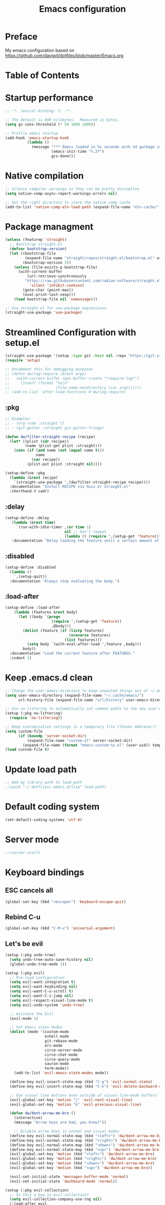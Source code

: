 #+TITLE: Emacs configuration

* Preface

My emacs configuration based on https://github.com/daviwil/dotfiles/blob/master/Emacs.org

* Table of Contents
:PROPERTIES:
:TOC:      :include all :ignore this
:END:

* Startup performance
#+begin_src emacs-lisp
;; -*- lexical-binding: t; -*-

;; The default is 800 kilobytes.  Measured in bytes.
(setq gc-cons-threshold (* 50 1000 1000))

;; Profile emacs startup
(add-hook 'emacs-startup-hook
          (lambda ()
            (message "*** Emacs loaded in %s seconds with %d garbage collections."
                     (emacs-init-time "%.2f")
                     gcs-done)))
#+end_src

* Native compilation
#+begin_src emacs-lisp
;; Silence compiler warnings as they can be pretty disruptive
(setq native-comp-async-report-warnings-errors nil)

;; Set the right directory to store the native comp cache
(add-to-list 'native-comp-eln-load-path (expand-file-name "eln-cache/" user-emacs-directory))
#+end_src

* Package managment
#+begin_src emacs-lisp
(unless (featurep 'straight)
  ;; Bootstrap straight.el
  (defvar bootstrap-version)
  (let ((bootstrap-file
         (expand-file-name "straight/repos/straight.el/bootstrap.el" user-emacs-directory))
        (bootstrap-version 5))
    (unless (file-exists-p bootstrap-file)
      (with-current-buffer
          (url-retrieve-synchronously
         "https://raw.githubusercontent.com/radian-software/straight.el/develop/install.el"
           'silent 'inhibit-cookies)
        (goto-char (point-max))
        (eval-print-last-sexp)))
    (load bootstrap-file nil 'nomessage)))

;; Use straight.el for use-package expressions
(straight-use-package 'use-package)
#+end_src

* Streamlined Configuration with setup.el
#+begin_src emacs-lisp
(straight-use-package '(setup :type git :host nil :repo "https://git.sr.ht/~pkal/setup"))
(require 'setup)

;; Uncomment this for debugging purposes
;; (defun dw/log-require (&rest args)
;;   (with-current-buffer (get-buffer-create "*require-log*")
;;     (insert (format "%s\n"
;;                     (file-name-nondirectory (car args))))))
;; (add-to-list 'after-load-functions #'dw/log-require)

#+end_src

** :pkg
#+begin_src emacs-lisp
;; Examples:
;; - (org-roam :straight t)
;; - (git-gutter :straight git-gutter-fringe)

(defun dw/filter-straight-recipe (recipe)
  (let* ((plist (cdr recipe))
         (name (plist-get plist :straight)))
    (cons (if (and name (not (equal name t)))
              name
            (car recipe))
          (plist-put plist :straight nil))))

(setup-define :pkg
  (lambda (&rest recipe)
    `(straight-use-package ',(dw/filter-straight-recipe recipe))))
  :documentation "Install RECIPE via Guix or straight.el"
  :shorthand #'cadr)
#+end_src

** :delay
#+begin_src emacs-lisp
(setup-define :delay
   (lambda (&rest time)
     `(run-with-idle-timer ,(or time 1)
                           nil ;; Don't repeat
                           (lambda () (require ',(setup-get 'feature)))))
   :documentation "Delay loading the feature until a certain amount of idle time has passed.")
#+end_src

** :disabled
#+begin_src emacs-lisp
(setup-define :disabled
  (lambda ()
    `,(setup-quit))
  :documentation "Always stop evaluating the body.")
#+end_src

** :load-after
#+begin_src emacs-lisp
(setup-define :load-after
    (lambda (features &rest body)
      (let ((body `(progn
                     (require ',(setup-get 'feature))
                     ,@body)))
        (dolist (feature (if (listp features)
                             (nreverse features)
                           (list features)))
          (setq body `(with-eval-after-load ',feature ,body)))
        body))
  :documentation "Load the current feature after FEATURES."
  :indent 1)
#+end_src

* Keep .emacs.d clean
#+begin_src emacs-lisp
;; Change the user-emacs-directory to keep unwanted things out of ~/.emacs.d
(setq user-emacs-directory (expand-file-name "~/.cache/emacs/")
      url-history-file (expand-file-name "url/history" user-emacs-directory))

;; Use no-littering to automatically set common paths to the new user-emacs-directory
(setup (:pkg no-littering)
  (require 'no-littering))

;; Keep customization settings in a temporary file (thanks Ambrevar!)
(setq custom-file
      (if (boundp 'server-socket-dir)
          (expand-file-name "custom.el" server-socket-dir)
        (expand-file-name (format "emacs-custom-%s.el" (user-uid)) temporary-file-directory)))
(load custom-file t)
#+end_src

* Update load path
#+begin_src emacs-lisp
;; Add my library path to load-path
;;(push "~/.dotfiles/.emacs.d/lisp" load-path)
#+end_src

* Default coding system
#+begin_src emacs-lisp
(set-default-coding-systems 'utf-8)
#+end_src

* Server mode
#+begin_src emacs-lisp
;;(server-start)
#+end_src

* Keyboard bindings
** ESC cancels all
#+begin_src emacs-lisp
(global-set-key (kbd "<escape>") 'keyboard-escape-quit)
#+end_src

** Rebind C-u
#+begin_src emacs-lisp
(global-set-key (kbd "C-M-u") 'universal-argument)
#+end_src

** Let's be evil
#+begin_src emacs-lisp
(setup (:pkg undo-tree)
  (setq undo-tree-auto-save-history nil)
  (global-undo-tree-mode 1))

(setup (:pkg evil)
  ;; Pre-load configuration
  (setq evil-want-integration t)
  (setq evil-want-keybinding nil)
  (setq evil-want-C-u-scroll t)
  (setq evil-want-C-i-jump nil)
  (setq evil-respect-visual-line-mode t)
  (setq evil-undo-system 'undo-tree)

  ;; Activate the Evil
  (evil-mode 1)

  ;; Set Emacs state modes
  (dolist (mode '(custom-mode
                  eshell-mode
                  git-rebase-mode
                  erc-mode
                  circe-server-mode
                  circe-chat-mode
                  circe-query-mode
                  sauron-mode
                  term-mode))
    (add-to-list 'evil-emacs-state-modes mode))

  (define-key evil-insert-state-map (kbd "C-g") 'evil-normal-state)
  (define-key evil-insert-state-map (kbd "C-h") 'evil-delete-backward-char-and-join)

  ;; Use visual line motions even outside of visual-line-mode buffers
  (evil-global-set-key 'motion "j" 'evil-next-visual-line)
  (evil-global-set-key 'motion "k" 'evil-previous-visual-line)

  (defun dw/dont-arrow-me-bro ()
    (interactive)
    (message "Arrow keys are bad, you know?"))

    ;; Disable arrow keys in normal and visual modes
  (define-key evil-normal-state-map (kbd "<left>") 'dw/dont-arrow-me-bro)
  (define-key evil-normal-state-map (kbd "<right>") 'dw/dont-arrow-me-bro)
  (define-key evil-normal-state-map (kbd "<down>") 'dw/dont-arrow-me-bro)
  (define-key evil-normal-state-map (kbd "<up>") 'dw/dont-arrow-me-bro)
  (evil-global-set-key 'motion (kbd "<left>") 'dw/dont-arrow-me-bro)
  (evil-global-set-key 'motion (kbd "<right>") 'dw/dont-arrow-me-bro)
  (evil-global-set-key 'motion (kbd "<down>") 'dw/dont-arrow-me-bro)
  (evil-global-set-key 'motion (kbd "<up>") 'dw/dont-arrow-me-bro))

  (evil-set-initial-state 'messages-buffer-mode 'normal)
  (evil-set-initial-state 'dashboard-mode 'normal))

(setup (:pkg evil-collection)
  ;; Is this a bug in evil-collection?
  (setq evil-collection-company-use-tng nil)
  (:load-after evil
    (:option evil-collection-outline-bind-tab-p nil
             (remove evil-collection-mode-list) 'lispy
             (remove evil-collection-mode-list) 'org-present)
    (evil-collection-init)))
#+end_src

** Which key
#+begin_src emacs-lisp
(setup (:pkg which-key)
  (diminish 'which-key-mode)
  (which-key-mode)
  (setq which-key-idle-delay 0.3))
#+end_src

** Simplify bindings (general.el)
#+begin_src emacs-lisp
(setup (:pkg general)
  (general-evil-setup t)

  (general-create-definer dw/leader-key-def
    :keymaps '(normal insert visual emacs)
    :prefix "SPC"
    :global-prefix "C-SPC")

  (general-create-definer dw/ctrl-c-keys
    :prefix "C-c"))
#+end_src

* General configuration
** User interface
Clean up Emacs ui
#+begin_src emacs-lisp
;; Thanks, but no thanks
(setq inhibit-startup-message t)

(scroll-bar-mode -1)        ; Disable visible scrollbar
(tool-bar-mode -1)          ; Disable the toolbar
(tooltip-mode -1)           ; Disable tooltips
(set-fringe-mode 10)       ; Give some breathing room

(menu-bar-mode -1)            ; Disable the menu bar

;; Set up the visible bell
(setq visible-bell t)
#+end_src

Improve scrolling
#+begin_src emacs-lisp
(setq mouse-wheel-scroll-amount '(1 ((shift) . 1))) ;; one line at a time
(setq mouse-wheel-progressive-speed nil) ;; don't accelerate scrolling
(setq mouse-wheel-follow-mouse 't) ;; scroll window under mouse
(setq scroll-step 1) ;; keyboard scroll one line at a time
(setq use-dialog-box nil) ;; Disable dialog boxes since they weren't working in Mac OSX
;;(setq scroll-conservatively 101) ;; value greater than 100 gets rid of half page jumping
(setq scroll-margin 13) ;; set scroll margin value
#+end_src

Set frame transparency and maximaze window by default
#+begin_src emacs-lisp
(set-frame-parameter (selected-frame) 'alpha '(90 . 90))
(add-to-list 'default-frame-alist '(alpha . (90 . 90)))
(set-frame-parameter (selected-frame) 'fullscreen 'maximized)
(add-to-list 'default-frame-alist '(fullscreen . maximized))
#+end_src

Enable line numbers and customize their format
#+begin_src emacs-lisp
(column-number-mode)
;;(toggle-truncate-lines 1)

;; Enable line numbers for some modes
(dolist (mode '(text-mode-hook
                prog-mode-hook
                conf-mode-hook))
  (add-hook mode (lambda () (display-line-numbers-mode 1))))

;; Override some modes which derive from the above
(dolist (mode '(org-mode-hook))
  (add-hook mode (lambda () (display-line-numbers-mode 0))))
#+end_src

Don't warn for large files (shows up when launching videos)
#+begin_src emacs-lisp
(setq large-file-warning-threshold nil)
#+end_src

Don't warn for following symlinked files
#+begin_src emacs-lisp
(setq vc-follow-symlinks t)
#+end_src

Don't warn when advice is added for functions
#+begin_src emacs-lisp
(setq ad-redefinition-action 'accept)
#+end_src

** Theme
#+begin_src emacs-lisp
(setup (:pkg spacegray-theme))
(setup (:pkg doom-themes))
(load-theme 'doom-palenight t)
(doom-themes-visual-bell-config))
#+end_src

** Font
*** Set font
Different platforms need different default font sizes, and Fira Mono is currently my favorite face.
#+begin_src emacs-lisp
;; Set the font face based on platform
(pcase system-type
  ((or 'gnu/linux 'windows-nt 'cygwin)
   (set-face-attribute 'default nil
                       :font "JetBrains Mono"
                       :weight 'light
                       :height (dw/system-settings-get 'emacs/default-face-size)))
  ('darwin (set-face-attribute 'default nil :font "Fira Mono" :height 170)))

;; Set the fixed pitch face
(set-face-attribute 'fixed-pitch nil
                    :font "JetBrains Mono"
                    :weight 'light
                    :height (dw/system-settings-get 'emacs/fixed-face-size))

;; Set the variable pitch face
(set-face-attribute 'variable-pitch nil
                    ;; :font "Cantarell"
                    :font "Iosevka Aile"
                    :height (dw/system-settings-get 'emacs/variable-face-size)
                    :weight 'light)
#+end_src

*** Emojis
#+begin_src emacs-lisp
(setup (:pkg emojify)
  (:hook erc-mode))
#+end_src

** Mode line
*** Basic customization
#+begin_src emacs-lisp
(setq display-time-format "%l:%M %p %b %y"
      display-time-default-load-average nil)
#+end_src

*** Enable diminish mode
#+begin_src emacs-lisp
(setup (:pkg diminish))
#+end_src

*** Doom modeline
#+begin_src emacs-lisp
;; You must run (all-the-icons-install-fonts) one time after
;; installing this package!

(setup (:pkg minions)
  (:hook-into doom-modeline-mode))

(setup (:pkg doom-modeline)
  (:hook-into after-init-hook)
  (:option doom-modeline-height 15
           doom-modeline-bar-width 6
           doom-modeline-lsp t
           doom-modeline-github nil
           doom-modeline-mu4e nil
           doom-modeline-irc nil
           doom-modeline-minor-modes t
           doom-modeline-persp-name nil
           doom-modeline-buffer-file-name-style 'truncate-except-project
           doom-modeline-major-mode-icon nil)
  (custom-set-faces '(mode-line ((t (:height 0.85))))
                    '(mode-line-inactive ((t (:height 0.85))))))
#+end_src

** Workspaces
#+begin_src emacs-lisp
(setup (:pkg perspective)
  (:global "C-M-k" persp-switch
           "C-M-n" persp-next
           "C-x k" persp-kill-buffer*)
  (:option persp-initial-frame-name "Main")
  ;; Running `persp-mode' multiple times resets the perspective list...
  (unless (equal persp-mode t)
    (persp-mode)))
#+end_src

** Notification
alert is a library for showing notifications from other packages in a variety of ways
#+begin_src emacs-lisp
(setup (:pkg alert)
  (:option alert-default-style 'notifications))
#+end_src

** Auto-saving changed files
#+begin_src emacs-lisp
(setup (:pkg super-save)
  (:delay)
  (:when-loaded
    (super-save-mode +1)
    (diminish 'super-save-mode)
    (setq super-save-auto-save-when-idle t)))
#+end_src

** Auto-reverting changed files
#+begin_src emacs-lisp
;; Revert Dired and other buffers
(setq global-auto-revert-non-file-buffers t)

;; Revert buffers when the underlying file has changed
(global-auto-revert-mode 1)
#+end_src

** UI toggles
#+begin_src emacs-lisp
(dw/leader-key-def
  "t"  '(:ignore t :which-key "toggles")
  "tw" 'whitespace-mode
  "tt" '(counsel-load-theme :which-key "choose theme"))
#+end_src

** Highlight matching braces
#+begin_src emacs-lisp
(setup (:require paren)
  (set-face-attribute 'show-paren-match-expression nil :background "#363e4a")
  (show-paren-mode 1))
#+end_src

** Display world time
#+begin_src emacs-lisp
(setq display-time-world-list
  '(("Etc/UTC" "UTC")
    ("Europe/Belgrade" "Belgrade")
    ("Europe/Munich" "Munich")
    ("Europe/Moscow" "Moscow")
(setq display-time-world-time-format "%a, %d %b %I:%M %p %Z")
#+end_src

** Pinetry
Emacs can be prompted for the PIN of GPG private keys, we just need to set epa-pinentry-mode to accomplish that:
#+begin_src emacs-lisp
(setq epa-pinentry-mode 'loopback)
(pinentry-start)
#+end_src

** TRAMP
#+begin_src emacs-lisp
;; Set default connection mode to SSH
(setq tramp-default-method "ssh")
#+end_src

** Emacs as external editor
#+begin_src emacs-lisp
(defun dw/show-server-edit-buffer (buffer)
  ;; TODO: Set a transient keymap to close with 'C-c C-c'
  (split-window-vertically -15)
  (other-window 1)
  (set-buffer buffer))

;; (setq server-window #'dw/show-server-edit-buffer)
#+end_src

* Editing configuration
** Tab width
#+begin_src emacs-lisp
(setq-default tab-width 2)
(setq-default evil-shift-width tab-width)
#+end_src

** Use spaces instead of tabs for indentation
#+begin_src emacs-lisp
(setq-default indent-tabs-mode nil)
#+end_src

** Commenting lines
#+begin_src emacs-lisp
(setup (:pkg evil-nerd-commenter)
  (:global "M-/" evilnc-comment-or-uncomment-lines))
#+end_src

** Auto-clean whitespaces
#+begin_src emacs-lisp
(setup (:pkg ws-butler)
  (:hook-into text-mode prog-mode))
#+end_src

** Use parinfer for lispy languages
#+begin_src emacs-lisp
(setup (:pkg parinfer :guix "emacs-parinfer-mode")
  (:disabled)
  (:hook-into clojure-mode
              emacs-lisp-mode
              common-lisp-mode
              scheme-mode
              lisp-mode)
  (setq parinfer-extensions
        '(defaults                 ; should be included.
           pretty-parens           ; different paren styles for different modes.
           evil                    ; If you use Evil.
           smart-tab               ; C-b & C-f jump positions and smart shift with tab & S-tab.
           smart-yank))            ; Yank behavior depend on mode.

  (dw/leader-key-def
    "tp" 'parinfer-toggle-mode))
#+end_src

** Origami.el for folding
#+begin_src emacs-lisp
(setup (:pkg origami :guix "emacs-origami-el")
  (:hook-into yaml-mode))
#+end_src

* Stateful keymaps with hydra
#+begin_src emacs-lisp
(setup (:pkg hydra)
  (require 'hydra))
#+end_src

* Completition system
** Preserve Minibuffer History with savehist-mode
#+begin_src emacs-lisp
(setup savehist
  (setq history-length 25)
  (savehist-mode 1))

;; Individual history elements can be configured separately
;;(put 'minibuffer-history 'history-length 25)
;;(put 'evil-ex-history 'history-length 50)
;;(put 'kill-ring 'history-length 25))
#+end_src

** Completions with vertico
#+begin_src emacs-lisp
(defun dw/minibuffer-backward-kill (arg)
  "When minibuffer is completing a file name delete up to parent
folder, otherwise delete a word"
  (interactive "p")
  (if minibuffer-completing-file-name
      ;; Borrowed from https://github.com/raxod502/selectrum/issues/498#issuecomment-803283608
      (if (string-match-p "/." (minibuffer-contents))
          (zap-up-to-char (- arg) ?/)
        (delete-minibuffer-contents))
      (delete-word (- arg))))

(setup (:pkg vertico)
  ;; :straight '(vertico :host github
  ;;                     :repo "minad/vertico"
  ;;                     :branch "main")
  (vertico-mode)
  (:with-map vertico-map
    (:bind "C-j" vertico-next
           "C-k" vertico-previous
           "C-f" vertico-exit))
  (:with-map minibuffer-local-map
    (:bind "M-h" dw/minibuffer-backward-kill))
  (:option vertico-cycle t)
  (custom-set-faces '(vertico-current ((t (:background "#3a3f5a"))))))
#+end_src

** Complition in regions with corfu
#+begin_src emacs-lisp
(setup (:pkg corfu :host github :repo "minad/corfu")
  (:with-map corfu-map
    (:bind "C-j" corfu-next
           "C-k" corfu-previous
           "TAB" corfu-insert
           "C-f" corfu-insert))
  (:option corfu-cycle t)
  (corfu-global-mode))
#+end_src

** Improved candidate filtering with orderless
#+begin_src emacs-lisp
(setup (:pkg orderless)
  (require 'orderless)
  (setq completion-styles '(orderless)
        completion-category-defaults nil
        completion-category-overrides '((file (styles . (partial-completion))))))
#+end_src

** Consult commands
#+begin_src emacs-lisp
(setup (:pkg consult)
  (require 'consult)
  (:global "C-s" consult-line
           "C-M-l" consult-imenu
           "C-M-j" persp-switch-to-buffer*)

  (:with-map minibuffer-local-map
    (:bind "C-r" consult-history))

  (defun dw/get-project-root ()
    (when (fboundp 'projectile-project-root)
      (projectile-project-root)))

  (:option consult-project-root-function #'dw/get-project-root
           completion-in-region-function #'consult-completion-in-region))
#+end_src

** Switching directories with consult-dir
#+begin_src emacs-lisp
(setup (:pkg consult-dir :straight t)
  (:global "C-x C-d" consult-dir)
  (:with-map vertico-map
    (:bind "C-x C-d" consult-dir
           "C-x C-j" consult-dir-jump-file))
  (:option consult-dir-project-list-function nil))

;; Thanks Karthik!
(defun eshell/z (&optional regexp)
  "Navigate to a previously visited directory in eshell."
  (let ((eshell-dirs (delete-dups (mapcar 'abbreviate-file-name
                                          (ring-elements eshell-last-dir-ring)))))
    (cond
     ((and (not regexp) (featurep 'consult-dir))
      (let* ((consult-dir--source-eshell `(:name "Eshell"
                                                 :narrow ?e
                                                 :category file
                                                 :face consult-file
                                                 :items ,eshell-dirs))
             (consult-dir-sources (cons consult-dir--source-eshell consult-dir-sources)))
        (eshell/cd (substring-no-properties (consult-dir--pick "Switch directory: ")))))
     (t (eshell/cd (if regexp (eshell-find-previous-directory regexp)
                     (completing-read "cd: " eshell-dirs)))))))
#+end_src

** Complete annotations with marginalia
#+begin_src emacs-lisp
(setup (:pkg marginalia)
  (:option marginalia-annotators '(marginalia-annotators-heavy
                                   marginalia-annotators-light
                                   nil))
  (marginalia-mode))
#+end_src

** Completition actions with embark
#+begin_src emacs-lisp
(setup (:pkg embark)
  (:also-load embark-consult)
  (:global "C-S-a" embark-act)
  (:with-map minibuffer-local-map
   (:bind "C-d" embark-act))

  ;; Show Embark actions via which-key
  (setq embark-action-indicator
        (lambda (map)
          (which-key--show-keymap "Embark" map nil nil 'no-paging)
          #'which-key--hide-popup-ignore-command)
        embark-become-indicator embark-action-indicator))
#+end_src

* Launcing apps
#+begin_src emacs-lisp
;; Binding will be set by desktop config
(setup (:pkg app-launcher))
#+end_src

* Jumping with avy
#+begin_src emacs-lisp
(setup (:pkg avy)
  (dw/leader-key-def
    "j"   '(:ignore t :which-key "jump")
    "jj"  '(avy-goto-char :which-key "jump to char")
    "jw"  '(avy-goto-word-0 :which-key "jump to word")
    "jl"  '(avy-goto-line :which-key "jump to line")))
#+end_src

* Buffer management with bufler
#+begin_src emacs-lisp
(setup (:pkg bufler :straight t)
  (:disabled)
  (:global "C-M-j" bufler-switch-buffer
           "C-M-k" bufler-workspace-frame-set)
  (:when-loaded
   (progn
     :config
     (evil-collection-define-key 'normal 'bufler-list-mode-map
       (kbd "RET") 'bufler-list-buffer-switch
       (kbd "M-RET") 'bufler-list-buffer-peek
       "D" 'bufler-list-buffer-kill)

     (setf bufler-groups
           (bufler-defgroups
            ;; Subgroup collecting all named workspaces.
            (group (auto-workspace))
            ;; Subgroup collecting buffers in a projectile project.
            (group (auto-projectile))
            ;; Grouping browser windows
            (group
             (group-or "Browsers"
                       (name-match "Vimb" (rx bos "vimb"))
                       (name-match "Qutebrowser" (rx bos "Qutebrowser"))
                       (name-match "Chromium" (rx bos "Chromium"))))
            (group
             (group-or "Chat"
                       (mode-match "Telega" (rx bos "telega-"))))
            (group
             ;; Subgroup collecting all `help-mode' and `info-mode' buffers.
             (group-or "Help/Info"
                       (mode-match "*Help*" (rx bos (or "help-" "helpful-")))
                       ;; (mode-match "*Helpful*" (rx bos "helpful-"))
                       (mode-match "*Info*" (rx bos "info-"))))
            (group
             ;; Subgroup collecting all special buffers (i.e. ones that are not
             ;; file-backed), except `magit-status-mode' buffers (which are allowed to fall
             ;; through to other groups, so they end up grouped with their project buffers).
             (group-and "*Special*"
                        (name-match "**Special**"
                                    (rx bos "*" (or "Messages" "Warnings" "scratch" "Backtrace" "Pinentry") "*"))
                        (lambda (buffer)
                          (unless (or (funcall (mode-match "Magit" (rx bos "magit-status"))
                                               buffer)
                                      (funcall (mode-match "Dired" (rx bos "dired"))
                                               buffer)
                                      (funcall (auto-file) buffer))
                            "*Special*"))))
            ;; Group remaining buffers by major mode.
            (auto-mode))))))
#+end_src

* Window management
** Frame scaling/zooming
#+begin_src emacs-lisp
(setup (:pkg default-text-scale)
  (default-text-scale-mode))
#+end_src

** Window selection with ace-window
#+begin_src emacs-lisp
(setup (:pkg ace-window)
  (:global "M-o" ace-window)
  (:option aw-scope 'frame
           aw-keys '(?a ?s ?d ?f ?g ?h ?j ?k ?l)
           aw-minibuffer-flag t)
  (ace-window-display-mode 1))
#+end_src

** Window history with winner-mode
#+begin_src emacs-lisp
(setup winner
  (winner-mode)
  (define-key evil-window-map "u" 'winner-undo)
  (define-key evil-window-map "U" 'winner-redo))
#+end_src

** Set margins for mods
#+begin_src emacs-lisp
(setup (:pkg visual-fill-column)
  (setq visual-fill-column-width 110
        visual-fill-column-center-text t)
  (:hook-into org-mode))
#+end_src

** Controll buffer placement
Emacs’ default buffer placement algorithm is pretty disruptive if you like setting up window layouts a certain way in your workflow. The display-buffer-alist variable controls this behavior and you can customize it to prevent Emacs from popping up new windows when you run commands.
#+begin_src emacs-lisp
;; (setq display-buffer-base-action
;;       '(display-buffer-reuse-mode-window
;;         display-buffer-reuse-window
;;         display-buffer-same-window))

;; If a popup does happen, don't resize windows to be equal-sized
(setq even-window-sizes nil)
#+end_src

** Taming popups with popper.el
#+begin_src emacs-lisp
(setup (:pkg popper
             :host github
             :repo "karthink/popper"
             :build (:not autoloads))
  (:global "C-M-'" popper-toggle-latest
           "M-'" popper-cycle
           "C-M-\"" popper-toggle-type)
  (:option popper-window-height 12
           ;; (popper-window-height
           ;; (lambda (window)
           ;;   (let ((buffer-mode (with-current-buffer (window-buffer window)
           ;;                        major-mode)))
           ;;     (message "BUFFER MODE: %s" buffer-mode)
           ;;     (pcase buffer-mode
           ;;       ('exwm-mode 40)
           ;;       ('helpful-mode 20)
           ;;       ('eshell-mode (progn (message "eshell!") 10))
           ;;       (_ 15)))))
           popper-reference-buffers '("^\\*eshell\\*"
                                      "^vterm"
                                      help-mode
                                      helpful-mode
                                      compilation-mode))
  (require 'popper) ;; Needed because I disabled autoloads
  (popper-mode 1))
#+end_src

* File browsing
** Dired
#+begin_src emacs-lisp
(setup (:pkg all-the-icons-dired))
(setup (:pkg dired-single))
(setup (:pkg dired-ranger))
(setup (:pkg dired-collapse))

(setup dired
  (setq dired-listing-switches "-agho --group-directories-first"
        dired-omit-files "^\\.[^.].*"
        dired-omit-verbose nil
        dired-hide-details-hide-symlink-targets nil
        delete-by-moving-to-trash t)

  (autoload 'dired-omit-mode "dired-x")

  (add-hook 'dired-load-hook
            (lambda ()
              (interactive)
              (dired-collapse)))

  (add-hook 'dired-mode-hook
            (lambda ()
              (interactive)
              (dired-omit-mode 1)
              (dired-hide-details-mode 1)
              (all-the-icons-dired-mode 1)
              (hl-line-mode 1)))

  (evil-collection-define-key 'normal 'dired-mode-map
    "h" 'dired-single-up-directory
    "H" 'dired-omit-mode
    "l" 'dired-single-buffer
    "y" 'dired-ranger-copy
    "X" 'dired-ranger-move
    "p" 'dired-ranger-paste))

(setup (:pkg dired-rainbow)
  (:load-after dired
   (dired-rainbow-define-chmod directory "#6cb2eb" "d.*")
   (dired-rainbow-define html "#eb5286" ("css" "less" "sass" "scss" "htm" "html" "jhtm" "mht" "eml" "mustache" "xhtml"))
   (dired-rainbow-define xml "#f2d024" ("xml" "xsd" "xsl" "xslt" "wsdl" "bib" "json" "msg" "pgn" "rss" "yaml" "yml" "rdata"))
   (dired-rainbow-define document "#9561e2" ("docm" "doc" "docx" "odb" "odt" "pdb" "pdf" "ps" "rtf" "djvu" "epub" "odp" "ppt" "pptx"))
   (dired-rainbow-define markdown "#ffed4a" ("org" "etx" "info" "markdown" "md" "mkd" "nfo" "pod" "rst" "tex" "textfile" "txt"))
   (dired-rainbow-define database "#6574cd" ("xlsx" "xls" "csv" "accdb" "db" "mdb" "sqlite" "nc"))
   (dired-rainbow-define media "#de751f" ("mp3" "mp4" "mkv" "MP3" "MP4" "avi" "mpeg" "mpg" "flv" "ogg" "mov" "mid" "midi" "wav" "aiff" "flac"))
   (dired-rainbow-define image "#f66d9b" ("tiff" "tif" "cdr" "gif" "ico" "jpeg" "jpg" "png" "psd" "eps" "svg"))
   (dired-rainbow-define log "#c17d11" ("log"))
   (dired-rainbow-define shell "#f6993f" ("awk" "bash" "bat" "sed" "sh" "zsh" "vim"))
   (dired-rainbow-define interpreted "#38c172" ("py" "ipynb" "rb" "pl" "t" "msql" "mysql" "pgsql" "sql" "r" "clj" "cljs" "scala" "js"))
   (dired-rainbow-define compiled "#4dc0b5" ("asm" "cl" "lisp" "el" "c" "h" "c++" "h++" "hpp" "hxx" "m" "cc" "cs" "cp" "cpp" "go" "f" "for" "ftn" "f90" "f95" "f03" "f08" "s" "rs" "hi" "hs" "pyc" ".java"))
   (dired-rainbow-define executable "#8cc4ff" ("exe" "msi"))
   (dired-rainbow-define compressed "#51d88a" ("7z" "zip" "bz2" "tgz" "txz" "gz" "xz" "z" "Z" "jar" "war" "ear" "rar" "sar" "xpi" "apk" "xz" "tar"))
   (dired-rainbow-define packaged "#faad63" ("deb" "rpm" "apk" "jad" "jar" "cab" "pak" "pk3" "vdf" "vpk" "bsp"))
   (dired-rainbow-define encrypted "#ffed4a" ("gpg" "pgp" "asc" "bfe" "enc" "signature" "sig" "p12" "pem"))
   (dired-rainbow-define fonts "#6cb2eb" ("afm" "fon" "fnt" "pfb" "pfm" "ttf" "otf"))
   (dired-rainbow-define partition "#e3342f" ("dmg" "iso" "bin" "nrg" "qcow" "toast" "vcd" "vmdk" "bak"))
   (dired-rainbow-define vc "#0074d9" ("git" "gitignore" "gitattributes" "gitmodules"))
   (dired-rainbow-define-chmod executable-unix "#38c172" "-.*x.*")))

;; (defun dw/dired-link (path)
;;   (lexical-let ((target path))
;;     (lambda () (interactive) (message "Path: %s" target) (dired target))))

;; (dw/leader-key-def
;;   "d"   '(:ignore t :which-key "dired")
;;   "dd"  '(dired :which-key "Here")
;;   "dh"  `(,(dw/dired-link "~") :which-key "Home")
;;   "dn"  `(,(dw/dired-link "~/Notes") :which-key "Notes")
;;   "do"  `(,(dw/dired-link "~/Downloads") :which-key "Downloads")
;;   "dp"  `(,(dw/dired-link "~/Pictures") :which-key "Pictures")
;;   "dv"  `(,(dw/dired-link "~/Videos") :which-key "Videos")
;;   "d."  `(,(dw/dired-link "~/.dotfiles") :which-key "dotfiles")
;;   "de"  `(,(dw/dired-link "~/.emacs.d") :which-key ".emacs.d"))
#+end_src

* Org mode
** Org configuration
#+begin_src emacs-lisp
;; TODO: Mode this to another section
(setq-default fill-column 80)

;; Turn on indentation and auto-fill mode for Org files
(defun dw/org-mode-setup ()
  (org-indent-mode)
  (variable-pitch-mode 1)
  (auto-fill-mode 0)
  (visual-line-mode 1)
  (setq evil-auto-indent nil)
  (diminish org-indent-mode))

(setup (:pkg org)
  (:also-load org-tempo dw-org dw-workflow)
  (:hook dw/org-mode-setup)
  (setq org-ellipsis " ▾"
        org-hide-emphasis-markers t
        org-src-fontify-natively t
        org-fontify-quote-and-verse-blocks t
        org-src-tab-acts-natively t
        org-edit-src-content-indentation 2
        org-hide-block-startup nil
        org-src-preserve-indentation nil
        org-startup-folded 'content
        org-cycle-separator-lines 2
        org-capture-bookmark nil)

  (setq org-modules
    '(org-crypt
        org-habit
        org-bookmark
        org-eshell
        org-irc))

  (setq org-refile-targets '((nil :maxlevel . 1)
                             (org-agenda-files :maxlevel . 1)))

  (setq org-outline-path-complete-in-steps nil)
  (setq org-refile-use-outline-path t)

  (evil-define-key '(normal insert visual) org-mode-map (kbd "C-j") 'org-next-visible-heading)
  (evil-define-key '(normal insert visual) org-mode-map (kbd "C-k") 'org-previous-visible-heading)

  (evil-define-key '(normal insert visual) org-mode-map (kbd "M-j") 'org-metadown)
  (evil-define-key '(normal insert visual) org-mode-map (kbd "M-k") 'org-metaup)

  (org-babel-do-load-languages
    'org-babel-load-languages
    '((emacs-lisp . t)
      (ledger . t)))

  (push '("conf-unix" . conf-unix) org-src-lang-modes))
#+end_src

** Fonts and Bullets
#+begin_src emacs-lisp
(setup (:pkg org-superstar)
  (:load-after org)
  (:hook-into org-mode)
  (:option org-superstar-remove-leading-stars t
           org-superstar-headline-bullets-list '("◉" "○" "●" "○" "●" "○" "●")))

;; Replace list hyphen with dot
;; (font-lock-add-keywords 'org-mode
;;                         '(("^ *\\([-]\\) "
;;                             (0 (prog1 () (compose-region (match-beginning 1) (match-end 1) "•"))))))

(setup org-faces
  ;; Make sure org-indent face is available
  (:also-load org-indent)
  (:when-loaded
    ;; Increase the size of various headings
    (set-face-attribute 'org-document-title nil :font "Iosevka Aile" :weight 'bold :height 1.3)
  
    (dolist (face '((org-level-1 . 1.2)
                    (org-level-2 . 1.1)
                    (org-level-3 . 1.05)
                    (org-level-4 . 1.0)
                    (org-level-5 . 1.1)
                    (org-level-6 . 1.1)
                    (org-level-7 . 1.1)
                    (org-level-8 . 1.1)))
      (set-face-attribute (car face) nil :font "Iosevka Aile" :weight 'medium :height (cdr face)))

    ;; Ensure that anything that should be fixed-pitch in Org files appears that way
    (set-face-attribute 'org-block nil :foreground nil :inherit 'fixed-pitch)
    (set-face-attribute 'org-table nil  :inherit 'fixed-pitch)
    (set-face-attribute 'org-formula nil  :inherit 'fixed-pitch)
    (set-face-attribute 'org-code nil   :inherit '(shadow fixed-pitch))
    (set-face-attribute 'org-indent nil :inherit '(org-hide fixed-pitch))
    (set-face-attribute 'org-verbatim nil :inherit '(shadow fixed-pitch))
    (set-face-attribute 'org-special-keyword nil :inherit '(font-lock-comment-face fixed-pitch))
    (set-face-attribute 'org-meta-line nil :inherit '(font-lock-comment-face fixed-pitch))
    (set-face-attribute 'org-checkbox nil :inherit 'fixed-pitch)

    ;; Get rid of the background on column views
    (set-face-attribute 'org-column nil :background nil)
    (set-face-attribute 'org-column-title nil :background nil)))

;; TODO: Others to consider
;; '(org-document-info-keyword ((t (:inherit (shadow fixed-pitch)))))
;; '(org-meta-line ((t (:inherit (font-lock-comment-face fixed-pitch)))))
;; '(org-property-value ((t (:inherit fixed-pitch))) t)
;; '(org-special-keyword ((t (:inherit (font-lock-comment-face fixed-pitch)))))
;; '(org-table ((t (:inherit fixed-pitch :foreground "#83a598"))))
;; '(org-tag ((t (:inherit (shadow fixed-pitch) :weight bold :height 0.8))))
;; '(org-verbatim ((t (:inherit (shadow fixed-pitch))))))
#+end_src

** Block templates
#+begin_src emacs-lisp
;; This is needed as of Org 9.2
(setup org-tempo
  (:when-loaded
    (add-to-list 'org-structure-template-alist '("sh" . "src sh"))
    (add-to-list 'org-structure-template-alist '("el" . "src emacs-lisp"))
    (add-to-list 'org-structure-template-alist '("li" . "src lisp"))
    (add-to-list 'org-structure-template-alist '("sc" . "src scheme"))
    (add-to-list 'org-structure-template-alist '("ts" . "src typescript"))
    (add-to-list 'org-structure-template-alist '("py" . "src python"))
    (add-to-list 'org-structure-template-alist '("go" . "src go"))
    (add-to-list 'org-structure-template-alist '("yaml" . "src yaml"))
    (add-to-list 'org-structure-template-alist '("json" . "src json"))))
#+end_src

** Bindings
#+begin_src emacs-lisp
(setup (:pkg evil-org)
  (:hook-into org-mode org-agenda-mode)
  (require 'evil-org)
  (require 'evil-org-agenda)
  (evil-org-set-key-theme '(navigation todo insert textobjects additional))
  (evil-org-agenda-set-keys))

(dw/leader-key-def
  "o"   '(:ignore t :which-key "org mode")

  "oi"  '(:ignore t :which-key "insert")
  "oil" '(org-insert-link :which-key "insert link")

  "on"  '(org-toggle-narrow-to-subtree :which-key "toggle narrow")

  "os"  '(dw/counsel-rg-org-files :which-key "search notes")

  "oa"  '(org-agenda :which-key "status")
  "ot"  '(org-todo-list :which-key "todos")
  "oc"  '(org-capture t :which-key "capture")
  "ox"  '(org-export-dispatch t :which-key "export"))
#+end_src

** Update table of content on save
#+begin_src emacs-lisp
(setup (:pkg org-make-toc)
  (:hook-into org-mode))
#+end_src

** Presentations
#+begin_src emacs-lisp
(defun dw/org-present-prepare-slide ()
  (org-overview)
  (org-show-entry)
  (org-show-children))

(defun dw/org-present-hook ()
  (setq-local face-remapping-alist '((default (:height 1.5) variable-pitch)
                                     (header-line (:height 4.5) variable-pitch)
                                     (org-document-title (:height 1.75) org-document-title)
                                     (org-code (:height 1.55) org-code)
                                     (org-verbatim (:height 1.55) org-verbatim)
                                     (org-block (:height 1.25) org-block)
                                     (org-block-begin-line (:height 0.7) org-block)))
  (setq header-line-format " ")
  (org-appear-mode -1)
  (org-display-inline-images)
  (dw/org-present-prepare-slide)
  (dw/kill-panel))

(defun dw/org-present-quit-hook ()
  (setq-local face-remapping-alist '((default variable-pitch default)))
  (setq header-line-format nil)
  (org-present-small)
  (org-remove-inline-images)
  (org-appear-mode 1)
  (dw/start-panel))

(defun dw/org-present-prev ()
  (interactive)
  (org-present-prev)
  (dw/org-present-prepare-slide))

(defun dw/org-present-next ()
  (interactive)
  (org-present-next)
  (dw/org-present-prepare-slide)
  (when (fboundp 'live-crafter-add-timestamp)
    (live-crafter-add-timestamp (substring-no-properties (org-get-heading t t t t)))))

(setup (:pkg org-present)
  (:with-map org-present-mode-keymap
    (:bind "C-c C-j" dw/org-present-next
           "C-c C-k" dw/org-present-prev))
  (:hook dw/org-present-hook)
  (:with-hook org-present-mode-quit-hook
    (:hook dw/org-present-quit-hook)))
#+end_src

** Org roam
#+begin_src emacs-lisp
(defvar dw/org-roam-project-template
  '("p" "project" plain "** TODO %?"
    :if-new (file+head+olp "%<%Y%m%d%H%M%S>-${slug}.org"
                           "#+title: ${title}\n#+category: ${title}\n#+filetags: Project\n"
                           ("Tasks"))))

(defun my/org-roam-filter-by-tag (tag-name)
  (lambda (node)
    (member tag-name (org-roam-node-tags node))))

(defun my/org-roam-list-notes-by-tag (tag-name)
  (mapcar #'org-roam-node-file
          (seq-filter
           (my/org-roam-filter-by-tag tag-name)
           (org-roam-node-list))))

(defun org-roam-node-insert-immediate (arg &rest args)
  (interactive "P")
  (let ((args (push arg args))
        (org-roam-capture-templates (list (append (car org-roam-capture-templates)
                                                  '(:immediate-finish t)))))
    (apply #'org-roam-node-insert args)))

(defun dw/org-roam-goto-month ()
  (interactive)
  (org-roam-capture- :goto (when (org-roam-node-from-title-or-alias (format-time-string "%Y-%B")) '(4))
                     :node (org-roam-node-create)
                     :templates '(("m" "month" plain "\n* Goals\n\n%?* Summary\n\n"
                                   :if-new (file+head "%<%Y-%B>.org"
                                                      "#+title: %<%Y-%B>\n#+filetags: Project\n")
                                   :unnarrowed t))))

(defun dw/org-roam-goto-year ()
  (interactive)
  (org-roam-capture- :goto (when (org-roam-node-from-title-or-alias (format-time-string "%Y")) '(4))
                     :node (org-roam-node-create)
                     :templates '(("y" "year" plain "\n* Goals\n\n%?* Summary\n\n"
                                   :if-new (file+head "%<%Y>.org"
                                                      "#+title: %<%Y>\n#+filetags: Project\n")
                                   :unnarrowed t))))

(defun dw/org-roam-capture-task ()
  (interactive)
  ;; Add the project file to the agenda after capture is finished
  (add-hook 'org-capture-after-finalize-hook #'my/org-roam-project-finalize-hook)

  ;; Capture the new task, creating the project file if necessary
  (org-roam-capture- :node (org-roam-node-read
                            nil
                            (my/org-roam-filter-by-tag "Project"))
                     :templates (list dw/org-roam-project-template)))

(defun my/org-roam-refresh-agenda-list ()
  (interactive)
  (setq org-agenda-files (my/org-roam-list-notes-by-tag "Project")))

(defhydra dw/org-roam-jump-menu (:hint nil)
  "
^Dailies^        ^Capture^       ^Jump^
^^^^^^^^-------------------------------------------------
_t_: today       _T_: today       _m_: current month
_r_: tomorrow    _R_: tomorrow    _e_: current year
_y_: yesterday   _Y_: yesterday   ^ ^
_d_: date        ^ ^              ^ ^
"
  ("t" org-roam-dailies-goto-today)
  ("r" org-roam-dailies-goto-tomorrow)
  ("y" org-roam-dailies-goto-yesterday)
  ("d" org-roam-dailies-goto-date)
  ("T" org-roam-dailies-capture-today)
  ("R" org-roam-dailies-capture-tomorrow)
  ("Y" org-roam-dailies-capture-yesterday)
  ("m" dw/org-roam-goto-month)
  ("e" dw/org-roam-goto-year)
  ("c" nil "cancel"))

(setup (:pkg org-roam :straight t)
  (setq org-roam-v2-ack t)
  (setq dw/daily-note-filename "%<%Y-%m-%d>.org"
        dw/daily-note-header "#+title: %<%Y-%m-%d %a>\n\n[[roam:%<%Y-%B>]]\n\n")

  (:when-loaded
    (org-roam-db-autosync-mode)
    (my/org-roam-refresh-agenda-list))

  (:option
   org-roam-directory "~/Notes/Roam/"
   org-roam-dailies-directory "Journal/"
   org-roam-completion-everywhere t
   org-roam-capture-templates
   '(("d" "default" plain "%?"
      :if-new (file+head "%<%Y%m%d%H%M%S>-${slug}.org"
                         "#+title: ${title}\n")
      :unnarrowed t))
   org-roam-dailies-capture-templates
   `(("d" "default" entry
      "* %?"
      :if-new (file+head ,dw/daily-note-filename
                         ,dw/daily-note-header))
     ("t" "task" entry
      "* TODO %?\n  %U\n  %a\n  %i"
      :if-new (file+head+olp ,dw/daily-note-filename
                             ,dw/daily-note-header
                             ("Tasks"))
      :empty-lines 1)
     ("l" "log entry" entry
      "* %<%I:%M %p> - %?"
      :if-new (file+head+olp ,dw/daily-note-filename
                             ,dw/daily-note-header
                             ("Log")))
     ("j" "journal" entry
      "* %<%I:%M %p> - Journal  :journal:\n\n%?\n\n"
      :if-new (file+head+olp ,dw/daily-note-filename
                             ,dw/daily-note-header
                             ("Log")))
     ("m" "meeting" entry
      "* %<%I:%M %p> - %^{Meeting Title}  :meetings:\n\n%?\n\n"
      :if-new (file+head+olp ,dw/daily-note-filename
                             ,dw/daily-note-header
                             ("Log")))))
  (:global "C-c n l" org-roam-buffer-toggle
           "C-c n f" org-roam-node-find
           "C-c n d" dw/org-roam-jump-menu/body
           "C-c n c" org-roam-dailies-capture-today
           "C-c n t" dw/org-roam-capture-task
           "C-c n g" org-roam-graph)
  (:bind "C-c n i" org-roam-node-insert
         "C-c n I" org-roam-insert-immediate))
#+end_src

** Auto-show markup symbols
#+begin_src emacs-lisp
(setup (:pkg org-appear)
  (:hook-into org-mode))
#+end_src

* Development
** Git
